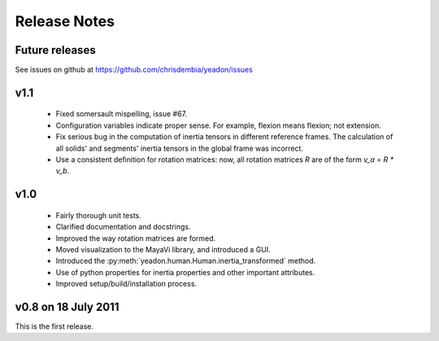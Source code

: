 Release Notes
=============

Future releases
---------------
See issues on github at `<https://github.com/chrisdembia/yeadon/issues>`_

v1.1
----

 - Fixed somersault mispelling, issue #67.
 - Configuration variables indicate proper sense. For example, flexion means
   flexion; not extension.
 - Fix serious bug in the computation of inertia tensors in different reference
   frames. The calculation of all solids' and segments' inertia
   tensors in the global frame was incorrect.
 - Use a consistent definition for rotation matrices: now, all rotation
   matrices `R` are of the form `v_a = R * v_b`.

v1.0
----
 - Fairly thorough unit tests.
 - Clarified documentation and docstrings.
 - Improved the way rotation matrices are formed.
 - Moved visualization to the MayaVi library, and introduced a GUI.
 - Introduced the :py:meth:`yeadon.human.Human.inertia_transformed` method.
 - Use of python properties for inertia properties and other important
   attributes.
 - Improved setup/build/installation process.

v0.8 on 18 July 2011
--------------------
This is the first release.

